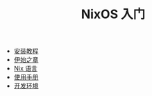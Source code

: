 #+TITLE: NixOS 入门
#+HTML_HEAD: <link rel="stylesheet" type="text/css" href="css/main.css" />
#+OPTIONS: num:nil timestamp:nil ^:nil

+ [[file:install.org][安装教程]]
+ [[file:concept.org][伊始之章]]
+ [[file:./nix/nix.org][Nix 语言]]
+ [[file:manual/manual.org][使用手册]]
+ [[file:dev.org][开发环境]]
